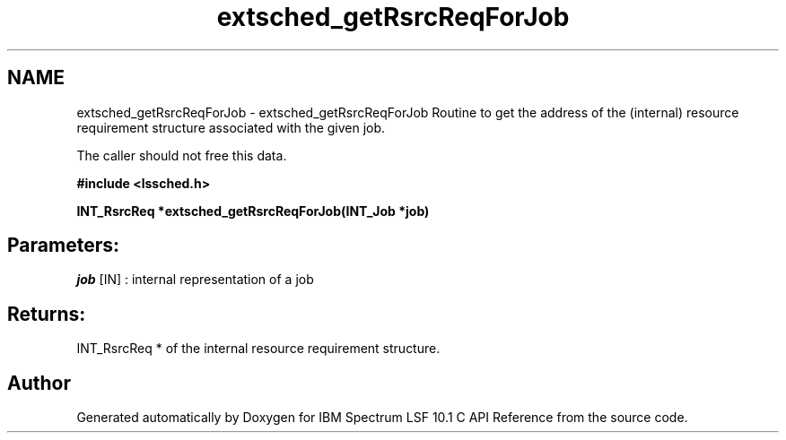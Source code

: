 .TH "extsched_getRsrcReqForJob" 3 "10 Jun 2021" "Version 10.1" "IBM Spectrum LSF 10.1 C API Reference" \" -*- nroff -*-
.ad l
.nh
.SH NAME
extsched_getRsrcReqForJob \- extsched_getRsrcReqForJob 
Routine to get the address of the (internal) resource requirement structure associated with the given job.
.PP
The caller should not free this data.
.PP
\fB#include <lssched.h>\fP
.PP
\fB INT_RsrcReq *extsched_getRsrcReqForJob(INT_Job *job)\fP
.PP
.SH "Parameters:"
\fIjob\fP [IN] : internal representation of a job
.PP
.SH "Returns:"
INT_RsrcReq *  of the internal resource requirement structure. 
.PP

.SH "Author"
.PP 
Generated automatically by Doxygen for IBM Spectrum LSF 10.1 C API Reference from the source code.
